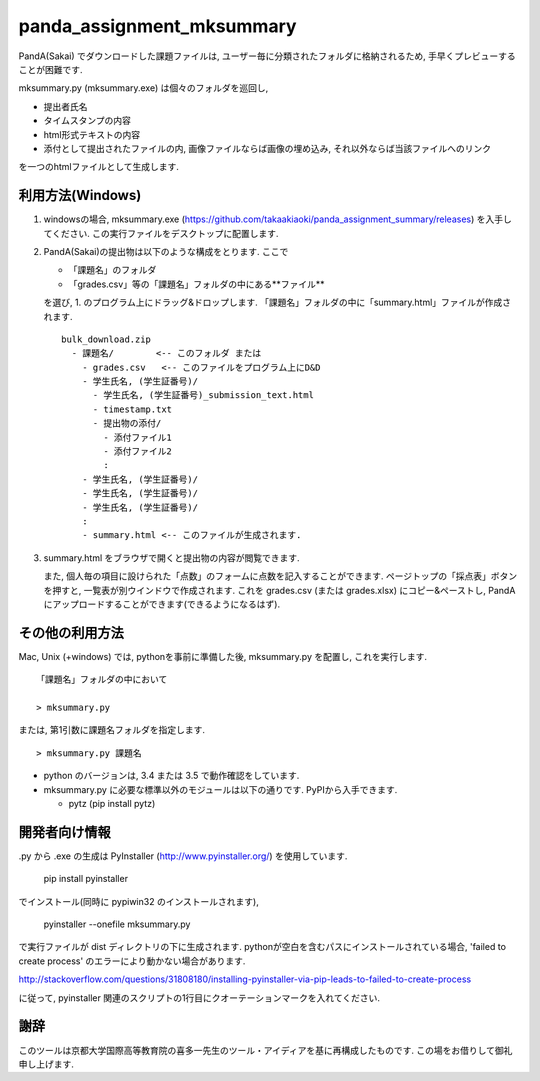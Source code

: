 ##########################
panda_assignment_mksummary
##########################

PandA(Sakai) でダウンロードした課題ファイルは,
ユーザー毎に分類されたフォルダに格納されるため,
手早くプレビューすることが困難です.

mksummary.py (mksummary.exe) は個々のフォルダを巡回し, 

* 提出者氏名
* タイムスタンプの内容
* html形式テキストの内容
* 添付として提出されたファイルの内, 画像ファイルならば画像の埋め込み, それ以外ならば当該ファイルへのリンク

を一つのhtmlファイルとして生成します.


利用方法(Windows)
========================

1. windowsの場合, mksummary.exe (https://github.com/takaakiaoki/panda_assignment_summary/releases) を入手してください.
   この実行ファイルをデスクトップに配置します.

2. PandA(Sakai)の提出物は以下のような構成をとります. ここで 

   * 「課題名」のフォルダ
   * 「grades.csv」等の「課題名」フォルダの中にある**ファイル**

   を選び, 1. のプログラム上にドラッグ&ドロップします. 「課題名」フォルダの中に「summary.html」ファイルが作成されます.

   ::

      bulk_download.zip
        - 課題名/        <-- このフォルダ または
          - grades.csv   <-- このファイルをプログラム上にD&D
          - 学生氏名, (学生証番号)/
            - 学生氏名, (学生証番号)_submission_text.html
            - timestamp.txt
            - 提出物の添付/
              - 添付ファイル1
              - 添付ファイル2
              :
          - 学生氏名, (学生証番号)/
          - 学生氏名, (学生証番号)/
          - 学生氏名, (学生証番号)/
          :
          - summary.html <-- このファイルが生成されます.

3. summary.html をブラウザで開くと提出物の内容が閲覧できます.
   
   また, 個人毎の項目に設けられた「点数」のフォームに点数を記入することができます. ページトップの「採点表」ボタンを押すと, 一覧表が別ウインドウで作成されます.
   これを grades.csv (または grades.xlsx) にコピー&ペーストし, PandAにアップロードすることができます(できるようになるはず).


その他の利用方法
========================

Mac, Unix (+windows) では, pythonを事前に準備した後, mksummary.py を配置し, これを実行します. 

::

   「課題名」フォルダの中において

   > mksummary.py

または, 第1引数に課題名フォルダを指定します.

::

   > mksummary.py 課題名


* python のバージョンは, 3.4 または 3.5 で動作確認をしています. 
* mksummary.py に必要な標準以外のモジュールは以下の通りです. PyPIから入手できます.

  - pytz  (pip install pytz)


開発者向け情報
==============

.py から .exe の生成は PyInstaller (http://www.pyinstaller.org/) を使用しています.

  pip install pyinstaller
 
でインストール(同時に pypiwin32 のインストールされます),

  pyinstaller --onefile mksummary.py

で実行ファイルが dist ディレクトリの下に生成されます.
pythonが空白を含むパスにインストールされている場合, 'failed to create process' のエラーにより動かない場合があります.

http://stackoverflow.com/questions/31808180/installing-pyinstaller-via-pip-leads-to-failed-to-create-process

に従って, pyinstaller 関連のスクリプトの1行目にクオーテーションマークを入れてください.

謝辞
====

このツールは京都大学国際高等教育院の喜多一先生のツール・アイディアを基に再構成したものです. この場をお借りして御礼申し上げます.
